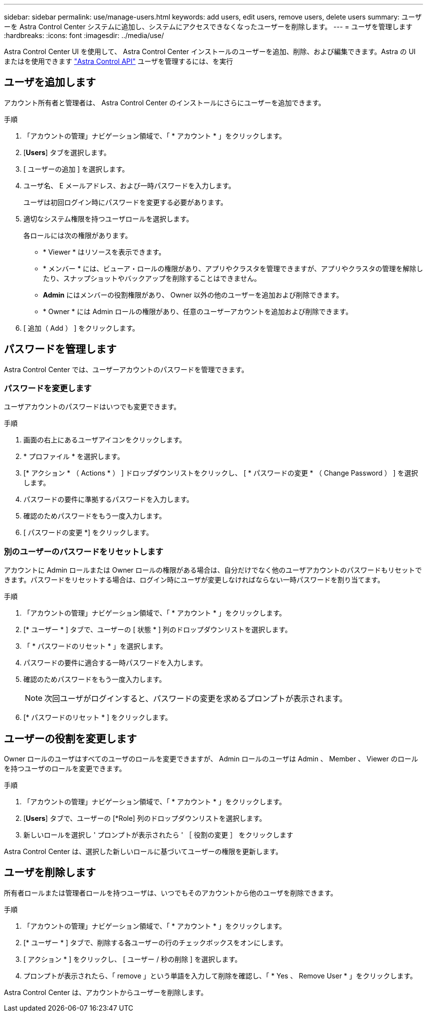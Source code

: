 ---
sidebar: sidebar 
permalink: use/manage-users.html 
keywords: add users, edit users, remove users, delete users 
summary: ユーザーを Astra Control Center システムに追加し、システムにアクセスできなくなったユーザーを削除します。 
---
= ユーザを管理します
:hardbreaks:
:icons: font
:imagesdir: ../media/use/


Astra Control Center UI を使用して、 Astra Control Center インストールのユーザーを追加、削除、および編集できます。Astra の UI またはを使用できます https://docs.netapp.com/us-en/astra-automation/index.html["Astra Control API"^] ユーザを管理するには、を実行



== ユーザを追加します

アカウント所有者と管理者は、 Astra Control Center のインストールにさらにユーザーを追加できます。

.手順
. 「アカウントの管理」ナビゲーション領域で、「 * アカウント * 」をクリックします。
. [*Users*] タブを選択します。
. [ ユーザーの追加 ] を選択します。
. ユーザ名、 E メールアドレス、および一時パスワードを入力します。
+
ユーザは初回ログイン時にパスワードを変更する必要があります。

. 適切なシステム権限を持つユーザロールを選択します。
+
各ロールには次の権限があります。

+
** * Viewer * はリソースを表示できます。
** * メンバー * には、ビューア・ロールの権限があり、アプリやクラスタを管理できますが、アプリやクラスタの管理を解除したり、スナップショットやバックアップを削除することはできません。
** *Admin* にはメンバーの役割権限があり、 Owner 以外の他のユーザーを追加および削除できます。
** * Owner * には Admin ロールの権限があり、任意のユーザーアカウントを追加および削除できます。


. [ 追加（ Add ） ] をクリックします。




== パスワードを管理します

Astra Control Center では、ユーザーアカウントのパスワードを管理できます。



=== パスワードを変更します

ユーザアカウントのパスワードはいつでも変更できます。

.手順
. 画面の右上にあるユーザアイコンをクリックします。
. * プロファイル * を選択します。
. [* アクション * （ Actions * ） ] ドロップダウンリストをクリックし、 [ * パスワードの変更 * （ Change Password ） ] を選択します。
. パスワードの要件に準拠するパスワードを入力します。
. 確認のためパスワードをもう一度入力します。
. [ パスワードの変更 *] をクリックします。




=== 別のユーザーのパスワードをリセットします

アカウントに Admin ロールまたは Owner ロールの権限がある場合は、自分だけでなく他のユーザアカウントのパスワードもリセットできます。パスワードをリセットする場合は、ログイン時にユーザが変更しなければならない一時パスワードを割り当てます。

.手順
. 「アカウントの管理」ナビゲーション領域で、「 * アカウント * 」をクリックします。
. [* ユーザー * ] タブで、ユーザーの [ 状態 * ] 列のドロップダウンリストを選択します。
. 「 * パスワードのリセット * 」を選択します。
. パスワードの要件に適合する一時パスワードを入力します。
. 確認のためパスワードをもう一度入力します。
+

NOTE: 次回ユーザがログインすると、パスワードの変更を求めるプロンプトが表示されます。

. [* パスワードのリセット * ] をクリックします。




== ユーザーの役割を変更します

Owner ロールのユーザはすべてのユーザのロールを変更できますが、 Admin ロールのユーザは Admin 、 Member 、 Viewer のロールを持つユーザのロールを変更できます。

.手順
. 「アカウントの管理」ナビゲーション領域で、「 * アカウント * 」をクリックします。
. [*Users*] タブで、ユーザーの [*Role] 列のドロップダウンリストを選択します。
. 新しいロールを選択し ' プロンプトが表示されたら ' ［ 役割の変更 ］ をクリックします


Astra Control Center は、選択した新しいロールに基づいてユーザーの権限を更新します。



== ユーザを削除します

所有者ロールまたは管理者ロールを持つユーザは、いつでもそのアカウントから他のユーザを削除できます。

.手順
. 「アカウントの管理」ナビゲーション領域で、「 * アカウント * 」をクリックします。
. [* ユーザー * ] タブで、削除する各ユーザーの行のチェックボックスをオンにします。
. [ アクション * ] をクリックし、 [ ユーザー / 秒の削除 ] を選択します。
. プロンプトが表示されたら、「 remove 」という単語を入力して削除を確認し、「 * Yes 、 Remove User * 」をクリックします。


Astra Control Center は、アカウントからユーザーを削除します。
